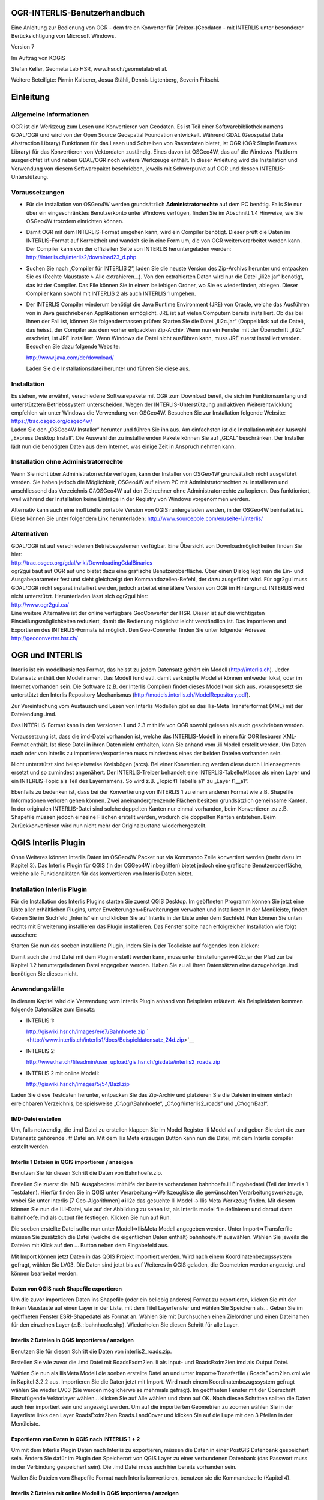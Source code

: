OGR-INTERLIS-Benutzerhandbuch
=============================

Eine Anleitung zur Bedienung von OGR - dem freien Konverter für (Vektor-)Geodaten - mit INTERLIS unter besonderer Berücksichtigung von Microsoft Windows.

Version 7

Im Auftrag von KOGIS 

Stefan Keller, Geometa Lab HSR, www.hsr.ch/geometalab et al.

Weitere Beteiligte: Pirmin Kalberer, Josua Stähli, Dennis Ligtenberg, Severin Fritschi.


Einleitung
==========

Allgemeine Informationen
------------------------

OGR ist ein Werkzeug zum Lesen und Konvertieren von Geodaten. Es ist
Teil einer Softwarebibliothek namens GDAL/OGR und wird von der Open
Source Geospatial Foundation entwickelt. Während GDAL (Geospatial Data
Abstraction Library) Funktionen für das Lesen und Schreiben von
Rasterdaten bietet, ist OGR (OGR Simple Features Library) für das
Konvertieren von Vektordaten zuständig. Eines davon ist OSGeo4W, das auf
die Windows-Plattform ausgerichtet ist und neben GDAL/OGR noch weitere
Werkzeuge enthält. In dieser Anleitung wird die Installation und
Verwendung von diesem Softwarepaket beschrieben, jeweils mit Schwerpunkt
auf OGR und dessen INTERLIS-Unterstützung.

Voraussetzungen
---------------

-  Für die Installation von OSGeo4W werden grundsätzlich
   **Administratorrechte** auf dem PC benötig. Falls Sie nur über ein
   eingeschränktes Benutzerkonto unter Windows verfügen, finden Sie im
   Abschnitt 1.4 Hinweise, wie Sie OSGeo4W trotzdem einrichten können.

-  Damit OGR mit dem INTERLIS-Format umgehen kann, wird ein Compiler
   benötigt. Dieser prüft die Daten im INTERLIS-Format auf Korrektheit
   und wandelt sie in eine Form um, die von OGR weiterverarbeitet werden
   kann. Der Compiler kann von der offiziellen Seite von INTERLIS
   heruntergeladen werden:
   http://interlis.ch/interlis2/download23\_d.php

-  Suchen Sie nach „Compiler für INTERLIS 2“, laden Sie die neuste
   Version des Zip-Archivs herunter und entpacken Sie es (Rechte
   Maustaste > Alle extrahieren…). Von den extrahierten Daten wird nur
   die Datei „ili2c.jar“ benötigt, das ist der Compiler. Das File können
   Sie in einem beliebigen Ordner, wo Sie es wiederfinden, ablegen.
   Dieser Compiler kann sowohl mit INTERLIS 2 als auch INTERLIS 1
   umgehen.

-  Der INTERLIS Compiler wiederum benötigt die Java Runtime Environment
   (JRE) von Oracle, welche das Ausführen von in Java geschriebenen
   Applikationen ermöglicht. JRE ist auf vielen Computern bereits
   installiert. Ob das bei Ihnen der Fall ist, können Sie
   folgendermassen prüfen: Starten Sie die Datei „ili2c.jar“
   (Doppelklick auf die Datei), das heisst, der Compiler aus dem vorher
   entpackten Zip-Archiv. Wenn nun ein Fenster mit der Überschrift
   „ili2c“ erscheint, ist JRE installiert. Wenn Windows die Datei nicht
   ausführen kann, muss JRE zuerst installiert werden. Besuchen Sie dazu
   folgende Website:

   http://www.java.com/de/download/

   Laden Sie die Installationsdatei herunter und führen Sie diese aus.

Installation
------------

| Es stehen, wie erwähnt, verschiedene Softwarepakete mit OGR zum
  Download bereit, die sich im Funktionsumfang und unterstütztem
  Betriebssystem unterscheiden. Wegen der INTERLIS-Unterstützung und
  aktiven Weiterentwicklung empfehlen wir unter Windows die Verwendung
  von OSGeo4W. Besuchen Sie zur Installation folgende Website:
| https://trac.osgeo.org/osgeo4w/
| Laden Sie den „OSGeo4W Installer“ herunter und führen Sie ihn aus. Am
  einfachsten ist die Installation mit der Auswahl „Express Desktop
  Install“. Die Auswahl der zu installierenden Pakete können Sie auf
  „GDAL“ beschränken. Der Installer lädt nun die benötigten Daten aus
  dem Internet, was einige Zeit in Anspruch nehmen kann.

Installation ohne Administratorrechte
-------------------------------------

Wenn Sie nicht über Administratorrechte verfügen, kann der Installer von
OSGeo4W grundsätzlich nicht ausgeführt werden. Sie haben jedoch die
Möglichkeit, OSGeo4W auf einem PC mit Administratorrechten zu
installieren und anschliessend das Verzeichnis C:\\OSGeo4W auf den
Zielrechner ohne Administratorrechte zu kopieren. Das funktioniert, weil
während der Installation keine Einträge in der Registry von Windows
vorgenommen werden.

Alternativ kann auch eine inoffizielle portable Version von QGIS
runtergeladen werden, in der OSGeo4W beinhaltet ist. Diese können Sie
unter folgendem Link herunterladen:
http://www.sourcepole.com/en/seite-1/interlis/

Alternativen
------------

| GDAL/OGR ist auf verschiedenen Betriebssystemen verfügbar. Eine
  Übersicht von Downloadmöglichkeiten finden Sie hier:
| http://trac.osgeo.org/gdal/wiki/DownloadingGdalBinaries

| ogr2gui baut auf OGR auf und bietet dazu eine grafische
  Benutzeroberfläche. Über einen Dialog legt man die Ein- und
  Ausgabeparameter fest und sieht gleichzeigt den Kommandozeilen-Befehl,
  der dazu ausgeführt wird. Für ogr2gui muss GDAL/OGR nicht separat
  installiert werden, jedoch arbeitet eine ältere Version von OGR im
  Hintergrund. INTERLIS wird nicht unterstützt. Herunterladen lässt sich
  ogr2gui hier:
| http://www.ogr2gui.ca/

| Eine weitere Alternative ist der online verfügbare GeoConverter der
  HSR. Dieser ist auf die wichtigsten Einstellungsmöglichkeiten
  reduziert, damit die Bedienung möglichst leicht verständlich ist. Das
  Importieren und Exportieren des INTERLIS-Formats ist möglich. Den
  Geo-Converter finden Sie unter folgender Adresse:
| http://geoconverter.hsr.ch/

OGR und INTERLIS
================

Interlis ist ein modellbasiertes Format, das heisst zu jedem Datensatz
gehört ein Modell (http://interlis.ch). Jeder Datensatz enthält den
Modellnamen. Das Modell (und evtl. damit verknüpfte Modelle) können
entweder lokal, oder im Internet vorhanden sein. Die Software (z.B. der
Interlis Compiler) findet dieses Modell von sich aus, vorausgesetzt sie
unterstützt den Interlis Repository Mechanismus
(http://models.interlis.ch/ModelRepository.pdf).

Zur Vereinfachung vom Austausch und Lesen von Interlis Modellen gibt es
das Ilis-Meta Transferformat (XML) mit der Dateiendung .imd.

Das INTERLIS-Format kann in den Versionen 1 und 2.3 mithilfe von OGR
sowohl gelesen als auch geschrieben werden.

Voraussetzung ist, dass die imd-Datei vorhanden ist, welche das
INTERLIS-Modell in einem für OGR lesbaren XML-Format enthält. Ist diese
Datei in ihren Daten nicht enthalten, kann Sie anhand vom .ili Modell
erstellt werden. Um Daten nach oder von Interlis zu
importieren/exportieren muss mindestens eines der beiden Dateien
vorhanden sein.

Nicht unterstützt sind beispielsweise Kreisbögen (arcs). Bei einer
Konvertierung werden diese durch Liniensegmente ersetzt und so zumindest
angenähert. Der INTERLIS-Treiber behandelt eine INTERLIS-Tabelle/Klasse
als einen Layer und ein INTERLIS-Topic als Teil des Layernamens. So wird
z.B. „Topic t1 Tabelle a1“ zu „Layer t1\_\_a1“.

Ebenfalls zu bedenken ist, dass bei der Konvertierung von INTERLIS 1 zu
einem anderen Format wie z.B. Shapefile Informationen verloren gehen
können. Zwei aneinandergrenzende Flächen besitzen grundsätzlich
gemeinsame Kanten. In der originalen INTERLIS-Datei sind solche
doppelten Kanten nur einmal vorhanden, beim Konvertieren zu z.B.
Shapefile müssen jedoch einzelne Flächen erstellt werden, wodurch die
doppelten Kanten entstehen. Beim Zurückkonvertieren wird nun nicht mehr
der Originalzustand wiederhergestellt.

QGIS Interlis Plugin
====================

Ohne Weiteres können Interlis Daten im OSGeo4W Packet nur via Kommando
Zeile konvertiert werden (mehr dazu im Kapitel 3). Das Interlis Plugin
für QGIS (in der OSGeo4W inbegriffen) bietet jedoch eine grafische
Benutzeroberfläche, welche alle Funktionalitäten für das konvertieren
von Interlis Daten bietet.

Installation Interlis Plugin
----------------------------

| |image0|\ Für die Installation des Interlis Plugins starten Sie zuerst
  QGIS Desktop. Im geöffneten Programm können Sie jetzt eine Liste aller
  erhältlichen Plugins, unter Erweiterungen=>Erweiterungen verwalten und
  installieren In der Menüleiste, finden.
| Geben Sie im Suchfeld „Interlis“ ein und klicken Sie auf Interlis in
  der Liste unter dem Suchfeld. Nun können Sie unten rechts mit
  Erweiterung installieren das Plugin installieren. Das Fenster sollte
  nach erfolgreicher Installation wie folgt aussehen:

Starten Sie nun das soeben installierte Plugin, indem Sie in der
Toolleiste auf folgendes Icon klicken: |image1|

Damit auch die .imd Datei mit dem Plugin erstellt werden kann, muss
unter Einstellungen=>ili2c.jar der Pfad zur bei Kapitel 1.2
heruntergeladenen Datei angegeben werden. Haben Sie zu all ihren
Datensätzen eine dazugehörige .imd benötigen Sie dieses nicht.

Anwendungsfälle
---------------

In diesem Kapitel wird die Verwendung vom Interlis Plugin anhand von
Beispielen erläutert. Als Beispieldaten kommen folgende Datensätze zum
Einsatz:

-  INTERLIS 1:

   http://giswiki.hsr.ch/images/e/e7/Bahnhoefe.zip
   ` <http://www.interlis.ch/interlis1/docs/Beispieldatensatz_24d.zip>`__

-  INTERLIS 2:

   http://www.hsr.ch/fileadmin/user_upload/gis.hsr.ch/gisdata/interlis2_roads.zip

-  INTERLIS 2 mit online Modell:

   http://giswiki.hsr.ch/images/5/54/Bazl.zip

Laden Sie diese Testdaten herunter, entpacken Sie das Zip-Archiv und
platzieren Sie die Dateien in einem einfach erreichbaren Verzeichnis,
beispielsweise „C:\\ogr\\Bahnhoefe“, „C:\\ogr\\interlis2\_roads“ und
„C:\\ogr\\Bazl“.

IMD-Datei erstellen
```````````````````

Um, falls notwendig, die .imd Datei zu erstellen klappen Sie im Model
Register Ili Model auf und geben Sie dort die zum Datensatz gehörende
.itf Datei an. Mit dem Ilis Meta erzeugen Button kann nun die Datei, mit
dem Interlis compiler erstellt werden.

Interlis 1 Dateien in QGIS importieren / anzeigen
`````````````````````````````````````````````````

Benutzen Sie für diesen Schritt die Daten von Bahnhoefe.zip.

|image2|\ Erstellen Sie zuerst die IMD-Ausgabedatei mithilfe der bereits
vorhandenen bahnhoefe.ili Eingabedatei (Teil der Interlis 1 Testdaten).
Hierfür finden Sie in QGIS unter Verarbeitung=>Werkzeugkiste die
gewünschten Verarbeitungswerkzeuge, wobei Sie unter Interlis [7
Geo-Algorithmen]=>ili2c das gesuchte Ili Model -> Ilis Meta Werkzeug
finden. Mit diesem können Sie nun die ILI-Datei, wie auf der Abbildung
zu sehen ist, als Interlis model file definieren und darauf dann
bahnhoefe.imd als output file festlegen. Klicken Sie nun auf Run.

Die soeben erstellte Datei sollte nun unter Modell=>IlisMeta Modell
angegeben werden. Unter Import=>Transferfile müssen Sie zusätzlich die
Datei (welche die eigentlichen Daten enthält) bahnhoefe.itf auswählen.
Wählen Sie jeweils die Dateien mit Klick auf den … Button neben dem
Eingabefeld aus.\ |image3|

Mit Import können jetzt Daten in das QGIS Projekt importiert werden.
Wird nach einem Koordinatenbezugssystem gefragt, wählen Sie LV03. Die
Daten sind jetzt bis auf Weiteres in QGIS geladen, die Geometrien werden
angezeigt und können bearbeitet werden.

Daten von QGIS nach Shapefile exportieren
`````````````````````````````````````````

|image4|\ Um die zuvor importieren Daten ins Shapefile (oder ein
beliebig anderes) Format zu exportieren, klicken Sie mit der linken
Maustaste auf einen Layer in der Liste, mit dem Titel Layerfenster und
wählen Sie Speichern als… Geben Sie im geöffneten Fenster
ESRI-Shapedatei als Format an. Wählen Sie mit Durchsuchen einen
Zielordner und einen Dateinamen für den einzelnen Layer (z.B.:
bahnhoefe.shp). Wiederholen Sie diesen Schritt für alle Layer.

Interlis 2 Dateien in QGIS importieren / anzeigen
`````````````````````````````````````````````````

Benutzen Sie für diesen Schritt die Daten von interlis2\_roads.zip.

Erstellen Sie wie zuvor die .imd Datei mit RoadsExdm2ien.ili als Input-
und RoadsExdm2ien.imd als Output Datei.

|image5|\ Wählen Sie nun als IlisMeta Modell die soeben erstellte Datei
an und unter Import=>Transferfile / RoadsExdm2ien.xml wie in Kapitel
3.2.2 aus. Importieren Sie die Daten jetzt mit Import. Wird nach einem
Koordinatenbezugssystem gefragt wählen Sie wieder LV03 (Sie werden
möglicherweise mehrmals gefragt). Im geöffneten Fenster mit der
Überschrift Einzufügende Vektorlayer wählen… klicken Sie auf Alle wählen
und dann auf OK. Nach diesen Schritten sollten die Daten auch hier
importiert sein und angezeigt werden. Um auf die importierten Geometrien
zu zoomen wählen Sie in der Layerliste links den Layer
RoadsExdm2ben.Roads.LandCover und klicken Sie auf die Lupe mit den 3
Pfeilen in der Menüleiste.

Exportieren von Daten in QGIS nach INTERLIS 1 + 2
`````````````````````````````````````````````````

Um mit dem Interlis Plugin Daten nach Interlis zu exportieren, müssen
die Daten in einer PostGIS Datenbank gespeichert sein. Ändern Sie dafür
im Plugin den Speicherort von QGIS Layer zu einer verbundenen Datenbank
(das Passwort muss in der Verbindung gespeichert sein). Die .imd Datei
muss auch hier bereits vorhanden sein.

Wollen Sie Dateien vom Shapefile Format nach Interlis konvertieren,
benutzen sie die Kommandozeile (Kapitel 4).

Interlis 2 Dateien mit online Modell in QGIS importieren / anzeigen
```````````````````````````````````````````````````````````````````

Das Interlis Plugin bietet eine Funktion an, mit der man online
gespeicherte Modelle herunterladen und compilen kann.

|image6|\ Benutzen Sie für dieses Beispiel die Heruntergeladene Datei
ch.bazl.sicherheitszonenplan.oereb\_20131118.xtf und geben Sie dies
unter Import=>Transferfile an. Nun kann man den Haken bei Modell
automatisch laden setzen, wodurch das Modell automatisch heruntergeladen
und kompiliert wird. Das funktioniert nur wenn der Modellname in der
Eingabedatei angegeben und im offiziellen Repository abgespeichert ist.

Nach diesem Schritt ist das IMD Modell in einem temporären Ordner
gespeichert und sollte unter Modell=>IlisMeta Modell eingetragen sein.
Mit Import können die Daten nun in den QGIS Layer importiert werden.

OGR mit der Kommandozeile
=========================

OGR starten
-----------

Am einfachsten starten Sie OGR über die von OSGeo4W erstellte
Verknüpfung Namens „OSGeo4W“. Sie können diese auch unter „Alle
Programme > OSGeo4W„ finden. OGR besitzt keine grafische
Benutzeroberfläche, nach dem Start öffnet sich ein
Kommandozeilen-Fenster (Terminal). Darin kann OGR direkt aufgerufen
werden, z.B. mit dem Befehl ogr2ogr.

Die Kommandozeile kann auch über das Startmenü von Windows unter „Alle
Programme > Zubehör“ gestartet werden. Sind die nötigen
Umgebungsvariablen nicht gesetzt (siehe FAQs im Anhang), wird der Befehl
ogr2ogr nicht direkt erkannt. In diesem Fall muss der volle Pfad zu OGR
angegeben werden (Bei OSGeo4W z.B. c:\\OSGeo4W\\bin\\ogr2ogr) oder man
kann zuerst in dieses Verzeichnis wechseln mit cd
c:\\OSGeo4W\\bin\\ogr2ogr und dann ogr2ogr auch direkt aufrufen.

Falls sie die portable Version benutzen, müssen Sie im entpackten
Verzeichnis die Datei „QGIS-Portable-CH/OSGeo4W.bat“ ausführen.

Funktionalität prüfen
---------------------

Ob die Installation wie im Kapitel 1 beschrieben geklappt hat, können
Sie testen, indem Sie beispielsweise folgende Zeile in die Kommandozeile
eingeben und die Entertaste drücken:

  ogrinfo --version

Als Ausgabe erscheint die Versionsnummer von GDAL. Geben Sie nun
folgenden Befehl ein:

ogr2ogr --formats

Es erscheint eine Liste mit allen von OGR unterstützten Formaten mit dem
Hinweise, ob diese nur gelesen oder auch geschrieben werden können. In
der Liste sollten auch die Einträge „Interlis 1“ und „Interlis 2“
vorhanden sein.

ogr2ogr
-------

Mit ogr2ogr kann man Dateien mit Vektordaten von einem Format in ein
anderes konvertieren. Ein möglicher Befehl sieht so aus:

ogr2ogr -f GPX out.gpx in.kml

Mit diesem Befehl wird die Datei mit dem Namen „in.kml“ eingelesen, von
KML in das GPX-Format umgewandelt und in der Datei „out.gpx“
gespeichert.

Mit dem Parameter „f“ wird das gewünschte Ausgabeformat angegeben, in
diesem Beispiel ist das GPX. Enthält der Name des Formats ein
Leerzeichen, muss er in Anführungszeichen stehen, beispielsweise
"Interlis 2". Danach folgen die Namen von Ausgabedatei und Eingabedatei,
auch diese mit Anführungszeichen, falls ein Leerzeichen darin enthalten
ist. Wenn sich diese Dateien nicht in dem Verzeichnis befinden, in dem
die Kommandozeile gerade ist, müssen absolute Pfade angegeben werden
(und dies für jeden im jeweiligen Kommando aufgeführten Dateinamen). Den
aktuellen Pfad der Kommandozeile sieht man auf der linken Seite vor der
Befehlseingabe. Absolute Pfade können beispielsweise so angegeben
werden:

ogr2ogr -f GPX "c:\\output files\\output.gpx" c:\\ogr\\data.kml

ogrinfo
-------

Damit lassen sich Informationen zu Dateien anzeigen, die sich in einem
von OGR unterstützten Format befinden. Mit folgendem Befehl werden alle
Features von den einzelnen Layern der angegebenen Datei angezeigt:

ogrinfo –al in.kml

Mit dem Parameter „so“ werden die Informationen zusammengefasst
angezeigt:

ogrinfo –so in.kml

Falls vorhanden werden Informationen wie Projektion, Ausdehnung und
Schema angezeigt.

Für INTERLIS 2 sieht der Befehl folgendermassen aus:

ogrinfo –al in.xml,in.imd

Wie Sie die .imd Datei erstellen können Sie im Kapitel 2.6 nachlesen.

ogrtindex
---------

Dieses Werkzeug wird im Zusammenhang mit gekachelten Karten verwendet.
Es erstellt einen sogenannten „tileindex“, das ist eine Liste mit den
einzelnen Kacheln einer Karte. Das kann beispielsweise für MapServer
(mapserver.org) verwendet werden.

Anwendungsfälle
---------------

In diesem Kapitel wird die Verwendung von OGR anhand von Beispielen
erläutert. Als Beispieldaten kommen folgende Datensätze zum Einsatz:

-  INTERLIS 1:

   http://giswiki.hsr.ch/images/e/e7/Bahnhoefe.zip

-  INTERLIS 2:

   http://www.hsr.ch/fileadmin/user_upload/gis.hsr.ch/gisdata/interlis2_roads.zip

Laden Sie diese Testdaten herunter, entpacken Sie das Zip-Archiv und
platzieren Sie die Dateien in einem einfach erreichbaren Verzeichnis,
beispielsweise „C:\\ogr\\Bahnhoefe“ und „C:\\ogr\\interlis2\_roads“.

Speicherort
```````````

Die Kommandozeile, mit der OGR aufgerufen, kann sich in verschiedenen
Verzeichnissen befinden. Das aktuelle Verzeichnis sieht man auf der
linken Seite vor der Befehlseingabe. Die Arbeit mit OGR ist am
einfachsten, wenn das aktuelle Verzeichnis mit dem Verzeichnis
übereinstimmt, wo sich die zu konvertierenden Datensätze befinden. Mit
folgenden Befehlen kann zu dem gewünschten Verzeichnis navigiert werden:

+--------------+---------------------------------------------------------------+
| **Befehl**   | **Beschreibung**                                              |
+==============+===============================================================+
| cd c:\\      | Navigiert zum Stammverzeichnis im Laufwerk C                  |
+--------------+---------------------------------------------------------------+
| cd name      | Navigiert in den Ordner „name“                                |
+--------------+---------------------------------------------------------------+
| cd ..        | Navigiert in das übergeordnete Verzeichnis                    |
+--------------+---------------------------------------------------------------+
| dir          | Listet alle Ordner und Dateien im aktuellen Verzeichnis auf   |
+--------------+---------------------------------------------------------------+

Befindet sich die Kommandozeile in dem Verzeichnis der Testdatensätze,
können die Dateien direkt angesprochen werden. Sonst müssen in den
folgenden Beispielen absolute Pfade für die verwendeten Dateien
angegeben werden, z.B.: c:\\ogr\\interlis1\\Beispieldatensatz\_24d.itf.

IMD-Datei erstellen
```````````````````

Um die IMD-Datei zu erstellen müssen Sie zuerst den Compiler starten,
indem Sie die im Schritt 1.2 heruntergeladene Datei „ili2c.jar“
ausführen. Mit dem Knopf „Add Model (.ili)“ können Ihre .ili Dateien
hinzugefügt werden. Im Bereich „Output“ oben im Fenster, kann die
Ausgabedatei angegeben werden. Wählen Sie im Feld „Kind of Output“
„Generate Model as IlisMeta-Transfer“. Unter „Browse“ können Sie den
Pfad zur Ausgabedatei angeben. Die Dateiendung sollte zur
Verständlichkeit empfohlener massen .imd sein.

Wenn Sie in OGR INTERLIS Daten lesen wollen müssen Sie immer zuerst bei
INTERLIS 1 die ITF Datei oder bei INTERLIS 2 die XML Datei und dann
kommasepariert die wie soeben beschrieben erstelle .imd Datei angeben:

ogr2ogr -f "ESRI Shapefile" shpdir in.xml,in.imd

ogr2ogr -f "ESRI Shapefile" shpdir in.itf,in.imd

Allgemeine Informationen zur INTERLIS-Unterstützung in OGR finden Sie
hier:
`www.gdal.org/ogr/drv\_ili.html <http://www.gdal.org/ogr/drv_ili.html>`__

Konvertieren von INTERLIS 1 nach Shapefile
``````````````````````````````````````````

Starten Sie OSGeo4W bzw. die Kommandozeile und wechseln Sie in das
Verzeichnis mit den Testdatensätzen für INTERLIS 1, beispielsweise mit
cd c:\\ogr\\interlis1. Erstellen Sie die benötigte imd Datei (Kapitel
4.6.1), nennen sie diese bahnhoefe.imd. Die Anweisung für die
Konvertierung in das Shapefile-Format lautet folgendermassen:

ogr2ogr -f "ESRI Shapefile" shpdir bahnhoefe.itf,bahnhoefe.imd

OGR erzeugt einen neuen Ordner mit dem Namen „shpdir“, der die
konvertierten Shapefiles aller Layer enthält. Für jede INTERLIS-Tabelle
wird ein Layer, das heisst ein Shapefile, erzeugt.

Konvertieren von Shapefile nach INTERLIS 1
``````````````````````````````````````````

Wir benutzen den Ordner mit den eben erzeugten Shapefiles. Mit folgendem
Befehl wird das gesamte Verzeichnis wieder zu INTERLIS 1
zurückkonvertiert:

ogr2ogr -f "Interlis 1" bahnhoefe.itf,bahnhoefe.imd shpdir

Um Daten zu INTERLIS 1 und 2 konvertieren zu können wird immer eine
bereits vorhandene passende .imd Datei benötigt.

Konvertieren von INTERLIS 2 nach Shapefile
``````````````````````````````````````````

Der Befehl für die Konvertierung von INTERLIS 2 nach Shapfile lautet
ähnlich wie bei INTERLIS 1. Wechseln Sie zuerst das Verzeichnis der
Kommandozeile in das Verzeichnis der INTERLIS 2 Beispieldaten,
beispielsweise mit cd c:\\ogr\\interlis2\_roads. Erstellen Sie auch hier
die dazugehörige imd Datei, nennen sie diese RoadsExdm2ien.imd. Benutzen
Sie nun folgenden Befehl:

ogr2ogr -f "ESRI Shapefile" shpdir RoadsExdm2ien.xml,RoadsExdm2ien.imd

Konvertieren von Shapefile nach INTERLIS 2
``````````````````````````````````````````

Mit diesem Befehl werden wieder alle Shapefiles aus dem vorher
erstellten Verzeichnis zu INTERLIS 2 konvertiert (auf einer Zeile
eingeben):

ogr2ogr -f "Interlis 2" interlis2.xml,RoadsExdm2ien.imd shpdir

Oder nur ein einzelnes Shapefile:

| ogr2ogr -f "Interlis 2"
| interlis2l.xml,RoadsExdm2ien.imd
| shpdir/RoadsExdm2ben.Roads.LandCover.shp

Anhang
======

FAQ
---

• Wie prüfe ich, ob JRE installiert ist?

    Öffnen Sie die Systemsteuerung und klicken Sie auf „Programme und
    Funktionen“ („Programm deinstallieren“ in der Kategorie-Ansicht).
    Ist JRE installiert, finden Sie in der Liste einen Eintrag mit dem
    Namen „Java“ und einer Versionsnummer (beispielsweise „Java 7 Update
    9“).

• Kann man OGR installieren, wenn man nicht über Administratorrechte
verfügt?

    Da die meisten Softwarepakete mit GDAL/OGR keine Einträge in der
    Registry von Windows vornehmen, kann problemlos der Ordner einer
    vorhandenen Installation von einem PC auf einen anderen übertragen
    werden. Im Kapitel 1.4 finden Sie zudem eine Beschreibung zum
    Einrichten einer portablen Version von OSGeo4W.

• Welche Formate kann ich mit OGR lesen und schreiben?

    Das hängt von den in der Installation vorhandenen Formate-Treiber
    ab. Starten Sie die Kommandozeile und geben Sie folgenden Befehl
    ein:

    ogr2ogr –-formats

    Die Ausgabe ist eine Liste mit allen Formaten, die von dem aktuell
    installierten OGR unterstützt werden. Beachten Sie die Klammern nach
    den Formatnamen, gewisse Formate können ausschliesslich gelesen
    werden (readonly). Sie können nur in Formate exportieren, die von
    OGR auch geschrieben werden können (read/write).

• Warum werden in der Kommandozeile die Befehle ogrinfo und ogr2ogr
nicht erkannt?

    Falls Sie OSGeo4W verwenden, dann ist es am einfachsten, wenn Sie
    die Kommandozeile über die von OSGeo4W erstellte Verknüpfung
    starten. Ansonsten müssen Sie den vollen Pad zu den entsprechenden
    Programmen angeben im Sinne von c:\\<Pfad zum Programm>\\ogr2ogr
    oder Sie können zuerst in das entsprechende Verzeichnis wechseln: cd
    c:\\<Pfad zum Programm>.

    Eine dauerhaftere Lösung ist es, eine sogenannte Umgebungsvariable
    zu setzen. Falls Sie über Administratorrechte verfügen, können Sie
    das folgendermassen tun: Öffnen Sie die Systemsteuerung und gehen
    Sie in den Bereich „System“ (In der Kategorie „System und
    Sicherheit“). Klicken Sie dann auf der linken Seite auf „Erweiterte
    Systemeinstellungen“, wechseln Sie zum Register „Erweitert“ und
    klicken Sie auf „Umgebungsvariablen“. Bei den „Systemvariablen“
    finden Sie den Eintrag „Path“, dort soll das Verzeichnis, in dem
    sich OGR befindet, eingetragen werden. Markieren Sie dazu zuerst den
    Eintrag „Path“ und klicken dann auf „Bearbeiten…“. Löschen Sie auf
    keinen Fall den Inhalt bei „Wert der Variablen“, der neue Pfad soll
    nur angehängt werden. Gehen Sie ganz ans Ende der Zeile, geben Sie
    ein Semikolon (;) ein und ergänzen Sie den Pfad von OGR. Dieser
    lautet beispielsweise „C:\\OSGeo4W\\bin\\”. Nun können die Werkzeuge
    wie „ogrinfo“ und „ogr2ogr“ direkt aufgerufen werden.

• Ist es möglich INTERLIS 1 in INTERLIS 2 und umgekehrt umzuwandeln?

    Ja, solange die .imd Datei auf beiden Seiten vorhanden ist. Für das
    Konvertieren von INTERLIS 1 nach INTERLIS 2 kann der Befehl
    folgendermassen aussehen:

    ogr2ogr -f "Interlis 1" interlis2\_out.itf,interlis2\_out.imd
    interlis1\_in.xml,interlis\_in1.imd

    Und umgekehrt, von INTERLIS 2 nach INTERLIS 1:

    ogr2ogr -f "Interlis 2" interlis1\_out.xml,interlis1\_out.imd
    interlis2\_in.itf,interlis2\_in.imd

• Gibt es weitere Dokumentationen und Tipps zu OGR?

    Ja. Die offizielle Dokumentation ist hier
    http://www.gdal.org/ogr/index.html . Und einige Tipps sind hier zu
    finden: http://giswiki.hsr.ch/OGR .

Befehlsübersicht ogr2ogr
------------------------

Konvertierungen:

• Nach INTERLIS 1:

ogr2ogr -f "Interlis 1" out.itf,out.imd in.shp

• Nach INTERLIS 2:

ogr2ogr -f "Interlis 2" out.xml,model.imd in.shp

• Nach Shapefile

ogr2ogr -f "ESRI Shapefile" shpdir in.itf,model.imd

• Nach SQLite:

ogr2ogr -f SQLite out.sqlite in.xml,model.imd

Weitere Parameter von ogr2ogr
-----------------------------

• -dsco SPATIALITE=YES

    Erweitert den Export nach SQLite um SspatiaLite

• -s\_srs bzw. –t\_srs

    Angabe der Projektion der Eingabe- bzw. Ausgabedatei als EPSG-Code.
    Bsp: 21781 für CH1903 und 4326 für WGS84.

Das OGR-Objektmodell 
---------------------

Ein Objektmodell bestimmt die Datentypen und die Strukturen, die in
einem System wie OGR verwaltet werden können. Das Objektmodell von OGR
kennt nur eine kleine Auswahl an Datentypen und es ist relational. Es
lehnt sich zudem an das „Simple Feature Access“-Standard des Open
Geospatial Consortiums (bzw. ISO 19125) an. Dieser Standard definiert
den Zugriff auf zweidimensionale Geometrien (point, line, polygon,
multi-point, multi-line, etc.). Es gibt dort einige nennenswerte
Beschränkungen, denen zurzeit auch OGR unterworfen ist. Beispielsweise
werden Kreisbogen nicht unterstützt und pro Tabelle (bzw. Layer) darf
nur ein Geometrieattribut vorkommen.

INTERLIS 2 ist im Gegensatz zu OGR eine objektorientierte Sprache und
kennt mehr Datentypen als OGR. In INTERLIS können Beziehungen,
Struktur-Vererbung, sowie Strukturen (STRUCTURE) vorkommen. INTERLIS
kennt zudem Kreisbogen und mehrere Geometrien pro Klasse. Auch gibt es
in INTERLIS 2 z.B. Zeitangaben. Die entsprechenden Abbildungen (sog.
„Mapping“) sind im INTERLIS 2-Import-Modul direkt „verdrahtet“ und daher
zurzeit kaum befriedigend gelöst.

Konfiguration
-------------

Es gibt in OGR Parameter, die modulspezifisch sind (vgl. die
OGR-Dokumentation http://www.gdal.org/ogr/ogr_formats.html ), wie z.B.
die Kreisbogen-Segmentierung, und solche, die für alle Module gelten wie
z.B. Koordinaten-Transformationen (siehe oben und die OGR-Dokumentation
von ogr2ogr http://www.gdal.org/ogr2ogr.html ).

Wie im vorhergehenden Kapitel erwähnt, gibt es in OGR zurzeit keine
Mapping-Möglichkeiten. Die entsprechenden Abbildungen sind in den
Import- und Exportmodulen bis auf wenige Parameter fest programmiert.

Die festen Vorgaben von OGR machen dessen Bedienung recht einfach – aber
man kann damit auch an Grenzen stossen. Fortgeschrittenen Benutzern
empfehlen wir einerseits den SQL-Dialekt (vgl.
http://www.gdal.org/ogr/ogr_sql.html ) sowie das „OGR Virtual Format“
anzuschauen, mit denen man einen Transfer beeinflussen kann (vgl.
http://www.gdal.org/ogr/drv_vrt.html ). Bei grafikorientierten
Ausgabe-Formaten ist es sogar möglich, eine Grafikkonfiguration („OGR
Feature Style“) anzugeben (vgl.
http://www.gdal.org/ogr/ogr_feature_style.html ). Die entsprechenden
Möglichkeiten – wie auch die Dokumentation – haben jedoch noch
Verbesserungspotential.

Wer eine vollständige Kontrolle über OGR benötigt, dem bleiben
schliesslich die verschiedenen Sprachanbindungen (u.a. C/C++, Python und
Java), die entsprechenden Programmierkenntnisse vorausgesetzt.

Fehlermeldungen und Warnungen
-----------------------------

| • c:\\ogr>ogr2ogr -f GPX out.gpx in.kml
| *FAILURE: Unable to open datasource ‘in.kml' with the following
  drivers.
  ...*

    → Die angegebene Inputdatei kann nicht gelesen werden. Entweder
    wurde der Dateiname falsch geschrieben oder es ist in OGR kein
    Treiber für das Format dieser Datei vorhanden.

| • c:\\ogr>ogr2ogr -f "ESRI Shapefile" shpdir test2.itf,test2.imd
| *Info: ilifile <test2.ili>
  FAILED: Layer Bahnhoefe\_\_Bahnhoefe already exists, and -append not
  specified.
  Consider using -append, or -overwrite.
  ERROR 1: Terminating translation prematurely after failed
  translation of layer Bahnhoefe\_\_Bahnhoefe (use -skipfailures to skip
  errors)*

    → Die Ausgabedatei (oder Ausgabeordner) ist bereits vorhanden.
    Löschen sie vor der Konvertierung die schon vorhandene Datei oder
    fügen sie dem Befehl in der Kommandozeile den Parameter -overwrite
    hinzu. Mit dem Parameter –append wird ein existierender Layer mit
    den neuen Daten ergänzt.

• *c:\\ogr\\interlis1>ogr2ogr -f "ESRI Shapefile" shpdir
Beispieldatensatz\_24d.itf,DM.01-AV-CH\_24d.ili
Warning 6: Normalized/laundered field name: 'ILI\_Geometry' to
'ILI\_Geomet'*

    → Ein Feldname ist zu lang für das Zielformat und wurde deshalb
    gekürzt. Falls die Kürzung des Namens kein Problem darstellt, kann
    diese Warnung ignoriert werden.

• c:\\ogr\\interlis2>ogr2ogr -f "Interlis 2" interlis2.xml *
interlis1.itf,model.ili
Warning 4: Model file '(null)' (interlis2.xml) not found : No such file
or directory.*

    → Es wurde entweder gar kein Modell (ili) angegeben, oder zusammen
    mit der Eingabedatei. Modell müssen zusammen mit Ausgabedatei
    angeben werden.

.. |image0| image:: media/image1.PNG
   :width: 3.90833in
   :height: 3.01944in
.. |image1| image:: media/image2.png
   :width: 0.15385in
   :height: 0.15202in
.. |image2| image:: media/image3.PNG
   :width: 2.62500in
   :height: 1.94792in
.. |image3| image:: media/image4.png
   :width: 4.09444in
   :height: 2.35556in
.. |image4| image:: media/image5.PNG
   :width: 2.79167in
   :height: 1.06181in
.. |image5| image:: media/image6.png
   :width: 3.29167in
   :height: 1.49722in
.. |image6| image:: media/image7.png
   :width: 3.45833in
   :height: 1.98056in

